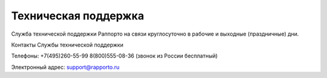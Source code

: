 
Техническая поддержка 
=====================
 
Служба технической поддержки Раппорто на связи круглосуточно в рабочие и выходные (праздничные) дни.
 
Контакты Службы технической поддержки
 
Телефоны: 
+7(495)260-55-99
8(800)555-08-36 (звонок из России бесплатный)
 
Электронный адрес:
support@rapporto.ru
 